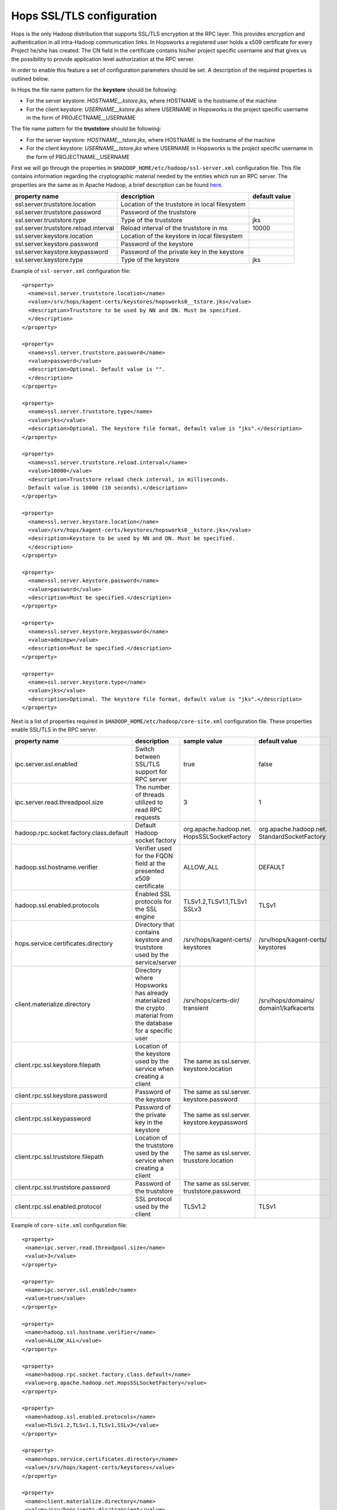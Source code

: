 .. _hops_tls_configuration:

Hops SSL/TLS configuration
==========================

Hops is the only Hadoop distribution that supports SSL/TLS encryption
at the RPC layer. This provides encryption and authentication in all
intra-Hadoop communication links. In Hopsworks a registered user
holds a x509 certificate for every Project he/she has created. The CN
field in the certificate contains his/her project specific username
and that gives us the possibility to provide application level
authorization at the RPC server.

In order to enable this feature a set of configuration parameters
should be set. A description of the required properties is outlined
below.

In Hops the file name pattern for the **keystore** should be following:

* For the server keystore: *HOSTNAME__kstore.jks*, where HOSTNAME is
  the hostname of the machine
* For the client keystore: *USERNAME__kstore.jks* where USERNAME
  in Hopsworks is the project specific username in the form of
  PROJECTNAME__USERNAME

The file name pattern for the **truststore** should be following:

* For the server keystore: *HOSTNAME__tstore.jks*, where HOSTNAME is
  the hostname of the machine
* For the client keystore: *USERNAME__tstore.jks* where USERNAME
  in Hopsworks is the project specific username in the form of PROJECTNAME__USERNAME


First we will go through the properties in ``$HADOOP_HOME/etc/hadoop/ssl-server.xml``
configuration file. This file contains information regarding the
cryptographic material needed by the entities which run an RPC
server. The properties are the same as in Apache Hadoop, a brief
description can be found `here`_.

.. _here: https://hadoop.apache.org/docs/stable/hadoop-mapreduce-client/hadoop-mapreduce-client-core/EncryptedShuffle.html#ssl-server.xml_Shuffle_server_Configuration:


+---------------------------------------+--------------------------------------+---------------+
| property name                         | description                          | default value |
+=======================================+======================================+===============+
| ssl.server.truststore.location        | Location of the truststore in        |               |
|                                       | local filesystem                     |               |
+---------------------------------------+--------------------------------------+---------------+
| ssl.server.truststore.password        | Password of the truststore           |               |
+---------------------------------------+--------------------------------------+---------------+
| ssl.server.truststore.type            | Type of the truststore               | jks           |
+---------------------------------------+--------------------------------------+---------------+
| ssl.server.truststore.reload.interval | Reload interval of the               |               |
|                                       | truststore in ms                     | 10000         |
+---------------------------------------+--------------------------------------+---------------+
| ssl.server.keystore.location          | Location of the keystore in          |               |
|                                       | local filesystem                     |               |
+---------------------------------------+--------------------------------------+---------------+
| ssl.server.keystore.password          | Password of the keystore             |               |
+---------------------------------------+--------------------------------------+---------------+
| ssl.server.keystore.keypassword       | Password of the private key in the   |               |
|                                       | keystore                             |               |
+---------------------------------------+--------------------------------------+---------------+
| ssl.server.keystore.type              | Type of the keystore                 | jks           |
+---------------------------------------+--------------------------------------+---------------+


Example of ``ssl-server.xml`` configuration file::
  
  <property>
    <name>ssl.server.truststore.location</name>
    <value>/srv/hops/kagent-certs/keystores/hopsworks0__tstore.jks</value>
    <description>Truststore to be used by NN and DN. Must be specified.
    </description>
  </property>
  
  <property>
    <name>ssl.server.truststore.password</name>
    <value>password</value>
    <description>Optional. Default value is "".
    </description>
  </property>

  <property>
    <name>ssl.server.truststore.type</name>
    <value>jks</value>
    <description>Optional. The keystore file format, default value is "jks".</description>
  </property>

  <property>
    <name>ssl.server.truststore.reload.interval</name>
    <value>10000</value>
    <description>Truststore reload check interval, in milliseconds.
    Default value is 10000 (10 seconds).</description>
  </property>

  <property>
    <name>ssl.server.keystore.location</name>
    <value>/srv/hops/kagent-certs/keystores/hopsworks0__kstore.jks</value>
    <description>Keystore to be used by NN and DN. Must be specified.
    </description>
  </property>

  <property>
    <name>ssl.server.keystore.password</name>
    <value>password</value>
    <description>Must be specified.</description>
  </property>

  <property>
    <name>ssl.server.keystore.keypassword</name>
    <value>adminpw</value>
    <description>Must be specified.</description>
  </property>

  <property>
    <name>ssl.server.keystore.type</name>
    <value>jks</value>
    <description>Optional. The keystore file format, default value is "jks".</description>
  </property>
  
  
Next is a list of properties required in ``$HADOOP_HOME/etc/hadoop/core-site.xml`` configuration file.
These properties enable SSL/TLS in the RPC server.


+------------------------------------------+--------------------------------------+------------------------+------------------------+
| property name                            | description                          | sample value           | default value          |
+==========================================+======================================+========================+========================+
| ipc.server.ssl.enabled                   | Switch between SSL/TLS support for   | true                   | false                  |
|                                          | RPC server                           |                        |                        |
+------------------------------------------+--------------------------------------+------------------------+------------------------+
| ipc.server.read.threadpool.size          | The number of threads utilized to    | 3                      | 1                      |
|                                          | read RPC requests                    |                        |                        |
+------------------------------------------+--------------------------------------+------------------------+------------------------+
| hadoop.rpc.socket.factory.class.default  | Default Hadoop socket factory        | org.apache.hadoop.net. | org.apache.hadoop.net. |
|                                          |                                      | HopsSSLSocketFactory   | StandardSocketFactory  |
+------------------------------------------+--------------------------------------+------------------------+------------------------+
| hadoop.ssl.hostname.verifier             | Verifier used for the FQDN field at  | ALLOW_ALL              | DEFAULT                |
|                                          | the presented x509 certificate       |                        |                        |
+------------------------------------------+--------------------------------------+------------------------+------------------------+
| hadoop.ssl.enabled.protocols             | Enabled SSL protocols for the SSL    | TLSv1.2,TLSv1.1,TLSv1  | TLSv1                  |
|                                          | engine                               | SSLv3                  |                        |
+------------------------------------------+--------------------------------------+------------------------+------------------------+
| hops.service.certificates.directory      | Directory that contains keystore and | /srv/hops/kagent-certs/| /srv/hops/kagent-certs/|
|                                          | truststore used by the service/server| keystores              | keystores              |
+------------------------------------------+--------------------------------------+------------------------+------------------------+
| client.materialize.directory             | Directory where Hopsworks has already| /srv/hops/certs-dir/   | /srv/hops/domains/     |
|                                          | materialized the crypto material from| transient              | domain1/kafkacerts     |
|                                          | the database for a specific user     |                        |                        |
+------------------------------------------+--------------------------------------+------------------------+------------------------+
| client.rpc.ssl.keystore.filepath         | Location of the keystore used by the | The same as ssl.server.|                        |
|                                          | service when creating a client       | keystore.location      |                        |
+------------------------------------------+--------------------------------------+------------------------+------------------------+
| client.rpc.ssl.keystore.password         | Password of the keystore             | The same as ssl.server.|                        |
|                                          |                                      | keystore.password      |                        |
+------------------------------------------+--------------------------------------+------------------------+------------------------+
| client.rpc.ssl.keypassword               | Password of the private key in the   | The same as ssl.server.|                        |
|                                          | keystore                             | keystore.keypassword   |                        |
+------------------------------------------+--------------------------------------+------------------------+------------------------+
| client.rpc.ssl.truststore.filepath       | Location of the truststore used by   | The same as ssl.server.|                        |
|                                          | the service when creating a client   | trusstore.location     |                        |
+------------------------------------------+--------------------------------------+------------------------+------------------------+
| client.rpc.ssl.truststore.password       | Password of the truststore           | The same as ssl.server.|                        |
|                                          |                                      | truststore.password    |                        |
+------------------------------------------+--------------------------------------+------------------------+------------------------+
| client.rpc.ssl.enabled.protocol          | SSL protocol used by the client      | TLSv1.2                | TLSv1                  |
+------------------------------------------+--------------------------------------+------------------------+------------------------+


Example of ``core-site.xml`` configuration file::

  <property>
   <name>ipc.server.read.threadpool.size</name>
   <value>3</value>
  </property>
 
  <property>
   <name>ipc.server.ssl.enabled</name>
   <value>true</value>
  </property>

  <property>
   <name>hadoop.ssl.hostname.verifier</name>
   <value>ALLOW_ALL</value>
  </property>

  <property>
   <name>hadoop.rpc.socket.factory.class.default</name>
   <value>org.apache.hadoop.net.HopsSSLSocketFactory</value>
  </property>

  <property>
   <name>hadoop.ssl.enabled.protocols</name>
   <value>TLSv1.2,TLSv1.1,TLSv1,SSLv3</value>
  </property>

  <property>
   <name>hops.service.certificates.directory</name>
   <value>/srv/hops/kagent-certs/keystores</value>
  </property>

  <property>
   <name>client.materialize.directory</name>
   <value>/srv/hops/certs-dir/transient</value>
  </property>
  
  <property>
   <name>client.rpc.ssl.keystore.filepath</name>
   <value>/srv/hops/kagent-certs/keystores/hopsworks0__kstore.jks</value>
  </property>

  <property>
   <name>client.rpc.ssl.keystore.password</name>
   <value>password</value>
  </property>

  <property>
   <name>client.rpc.ssl.keypassword</name>
   <value>password</value>
  </property>
   
  <property>
   <name>client.rpc.ssl.truststore.filepath</name>
   <value>/srv/hops/kagent-certs/keystores/hopsworks0__tstore.jks</value>
  </property>

  <property>
   <name>client.rpc.ssl.truststore.password</name>
   <value>password</value>
  </property>
 
  <property>
   <name>client.rpc.ssl.enabled.protocol</name>
   <value>TLSv1.2</value>
  </property>


In case where the ResourceManager is deployed in High-Availability mode some
extra configuration properties should be set in ``$HADOOP_HOME/etc/hadoop/yarn-site.xml``
in addition to the standard RM HA properties.


+---------------------------------------------+--------------------------------------+------------------------+------------------------+
| property name                               | description                          | sample value           | default value          |
+=============================================+======================================+========================+========================+
| yarn.resourcemanager.ha.enabled             | Standard YARN property to enable     | true                   | false                  |
|                                             | RM HA                                |                        |                        |
+---------------------------------------------+--------------------------------------+------------------------+------------------------+
| yarn.resourcemanager.ha.id                  | Standard YARN property to uniquely   | rm0                    |                        |
|                                             | identify an RM                       |                        |                        |
+---------------------------------------------+--------------------------------------+------------------------+------------------------+
| yarn.resourcemanager.ha.rm-ids              | Standard YARN property that lists    | rm0,rm1                |                        |
|                                             | the IDs of RMs                       |                        |                        |
+---------------------------------------------+--------------------------------------+------------------------+------------------------+
| yarn.resourcemanager.ha.cert.loc.address.ID | ipaddress:port for the               | 10.0.2.15:8012         |                        |
|                                             | CertificateLocalizationService       |                        |                        |
|                                             | running on each of the RMs           |                        |                        |
+---------------------------------------------+--------------------------------------+------------------------+------------------------+

Follows a sample of ``yarn-site.xml`` when RM HA is enabled for two RMs::
  
  <property>
   <name>yarn.resourcemanager.ha.enabled</name>
   <value>true</value>
  </property>
 
  <property>
   <name>yarn.resourcemanager.ha.id</name>
   <value>rm0</value>
  </property>
 
  <property>
   <name>yarn.resourcemanager.ha.rm-ids</name>
   <value>rm0,rm1</value>
  </property>
 
  <property>
   <name>yarn.resourcemanager.ha.cert.loc.address.rm0</name>
   <value>10.0.2.15:8012</value>
  </property>
 
  <property>
   <name>yarn.resourcemanager.ha.cert.loc.address.rm1</name>
   <value>10.0.2.16:8012</value>
  </property>

--------------------------------------
Enabling RPC/IPC TLS with Karamel/Chef
--------------------------------------

If you are using `Karamel`_, then in your cluster definition you need
to set the property ``hops/ipc/server/ssl/enabled`` to true. By
default it is disabled. Also, you need to override the attribute ``hops/url/primary`` to point
to http://snurran.sics.se/hops/antonis/release/hops-2.7.3.tgz For example:::

  hops:
   url:
    primary: http://snurran.sics.se/hops/antonis/release/hops-2.7.3.tgz
   ipc:
    server:
     ssl:
      enabled: true


.. _Karamel: http://www.karamel.io/

